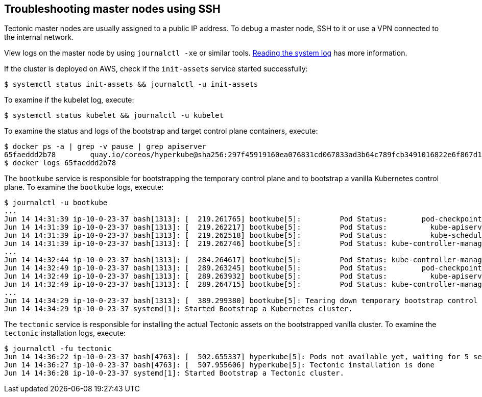 Troubleshooting master nodes using SSH
--------------------------------------

Tectonic master nodes are usually assigned to a public IP address. To
debug a master node, SSH to it or use a VPN connected to the internal
network.

View logs on the master node by using `journalctl -xe` or similar tools.
https://github.com/coreos/docs/blob/master/os/reading-the-system-log.md[Reading
the system log] has more information.

If the cluster is deployed on AWS, check if the `init-assets` service
started successfully:

[source,sh]
----
$ systemctl status init-assets && journalctl -u init-assets
----

To examine if the kubelet log, execute:

[source,sh]
----
$ systemctl status kubelet && journalctl -u kubelet
----

To examine the status and logs of the bootstrap and target control plane
containers, execute:

[source,sh]
----
$ docker ps -a | grep -v pause | grep apiserver
65faeddd2b78        quay.io/coreos/hyperkube@sha256:297f45919160ea076831cd067833ad3b64c789fcb3491016822e6f867d16dcd5                               "/usr/bin/flock /var/"   13 minutes ago      Up 13 minutes                                   k8s_kube-apiserver_kube-apiserver-90pzs_kube-system_2983ff1c-510e-11e7-bc88-063d653969e3_0
$ docker logs 65faeddd2b78
----

The `bootkube` service is responsible for bootstrapping the temporary
control plane and to bootstrap a vanilla Kubernetes control plane. To
examine the `bootkube` logs, execute:

[source,sh]
----
$ journalctl -u bootkube
...
Jun 14 14:31:39 ip-10-0-23-37 bash[1313]: [  219.261765] bootkube[5]:         Pod Status:        pod-checkpointer        Pending
Jun 14 14:31:39 ip-10-0-23-37 bash[1313]: [  219.262217] bootkube[5]:         Pod Status:          kube-apiserver        Running
Jun 14 14:31:39 ip-10-0-23-37 bash[1313]: [  219.262518] bootkube[5]:         Pod Status:          kube-scheduler        Pending
Jun 14 14:31:39 ip-10-0-23-37 bash[1313]: [  219.262746] bootkube[5]:         Pod Status: kube-controller-manager        Pending
...
Jun 14 14:32:44 ip-10-0-23-37 bash[1313]: [  284.264617] bootkube[5]:         Pod Status: kube-controller-manager        Running
Jun 14 14:32:49 ip-10-0-23-37 bash[1313]: [  289.263245] bootkube[5]:         Pod Status:        pod-checkpointer        Running
Jun 14 14:32:49 ip-10-0-23-37 bash[1313]: [  289.263932] bootkube[5]:         Pod Status:          kube-apiserver        Running
Jun 14 14:32:49 ip-10-0-23-37 bash[1313]: [  289.264715] bootkube[5]:         Pod Status: kube-controller-manager        Running
...
Jun 14 14:34:29 ip-10-0-23-37 bash[1313]: [  389.299380] bootkube[5]: Tearing down temporary bootstrap control plane...
Jun 14 14:34:29 ip-10-0-23-37 systemd[1]: Started Bootstrap a Kubernetes cluster.
----

The `tectonic` service is responsible for installing the actual Tectonic
assets on the bootstrapped vanilla cluster. To examine the `tectonic`
installation logs, execute:

[source,sh]
----
$ journalctl -fu tectonic
Jun 14 14:36:22 ip-10-0-23-37 bash[4763]: [  502.655337] hyperkube[5]: Pods not available yet, waiting for 5 seconds (10)
Jun 14 14:36:27 ip-10-0-23-37 bash[4763]: [  507.955606] hyperkube[5]: Tectonic installation is done
Jun 14 14:36:28 ip-10-0-23-37 systemd[1]: Started Bootstrap a Tectonic cluster.
----
